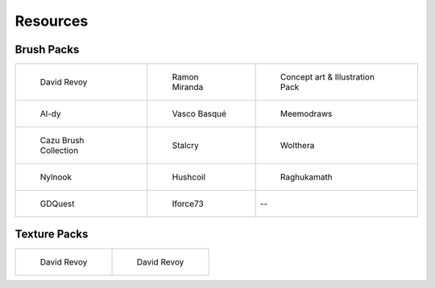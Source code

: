 .. meta::
   :description:
        Resource Packs for Krita.

.. metadata-placeholder

   :authors: - Wolthera van Hövell tot Westerflier <griffinvalley@gmail.com>
             - Scott Petrovic
             - Kamath Raghavendra
             - Nathan Lovato
   :license: GNU free documentation license 1.3 or later.


.. _resources_page:

=========
Resources
=========

Brush Packs
-----------

.. list-table::

        * - .. figure:: /images/en/resource_packs/Resources-deevadBrushes.jpg
               :target: https://github.com/Deevad/deevad-krita-brushpresets
               
               David Revoy
          - .. figure:: /images/en/resource_packs/Resources-mirandaBrushes.jpg
               :target: http://www.ramonmiranda.com/2013/09/krita-training-vol-2-muses-dvd-preset.html
               
               Ramon Miranda
          - .. figure:: /images/en/resource_packs/Resources-conceptBrushes.jpg
               :target: https://forum.kde.org/viewtopic.php?f=274&t=127423
               
               Concept art & Illustration Pack
        * - .. figure:: /images/en/resource_packs/Resources-aldyBrushes.jpg
               :target: http://al-dy.deviantart.com/art/Aldys-Brush-Pack-for-Krita-196128561
               
               Al-dy
          - .. figure:: /images/en/resource_packs/Resources-vascoBrushes.jpg
               :target: https://vascobasque.com/modular-brushset/
               
               Vasco Basqué
          - .. figure:: /images/en/resource_packs/Resources-meemodrawsBrushes.jpg
               :target: http://meemodraws.deviantart.com/art/Krita-Brush-Pack-311306611
               
               Meemodraws
        * - .. figure:: /images/en/resource_packs/Resources-cazuBrushes.jpg
               :target: http://www.pcazorla.com/2014/01/15/cazu-brush-collection-v2-for-krita/
               
               Cazu Brush Collection
          - .. figure:: /images/en/resource_packs/Resources-stalcryBrushes.jpg
               :target: http://stalcry.deviantart.com/art/Krita-Custom-Brushes-350338351
               
               Stalcry
          - .. figure:: /images/en/resource_packs/Resources-woltheraBrushes.jpg
               :target: https://forum.kde.org/viewtopic.php?f=274&t=125125
               
               Wolthera
        * - .. figure:: /images/en/resource_packs/Resources-nylnook.jpg
               :target: http://nylnook.com/en/blog/krita-brushes-pack-v2/
               
               Nylnook
          - .. figure:: /images/en/resource_packs/Resources-hushcoilBrushes.png
               :target: http://hushcoil.tumblr.com/kritabrushes/
               
               Hushcoil
          - .. figure:: /images/en/resource_packs/Resources-raghukamathBrushes.png
               :target: https://github.com/raghukamath/krita-brush-presets
               
               Raghukamath
        * - .. figure:: /images/en/resource_packs/Resources-GDQuestBrushes.jpeg
               :target: https://github.com/GDquest/free-krita-brushes/releases/
               
               GDQuest
          - .. figure:: /images/en/resource_packs/Resources-iForce73Brushes.png
               :target: https://www.deviantart.com/iforce73/art/Environments-2-0-759523252
               
               Iforce73
          -  --

Texture Packs
-------------

.. list-table::

        * - .. figure:: /images/en/resource_packs/Resources-deevadTextures.jpg
               :target: https://www.davidrevoy.com/article156/texture-pack-1
               
               David Revoy
          - .. figure:: /images/en/resource_packs/Resources-deevadTextures2.jpg
               :target: https://www.davidrevoy.com/article263/five-traditional-textures

               David Revoy
